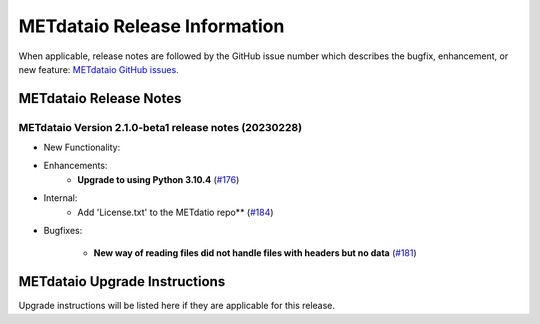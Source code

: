 *****************************
METdataio Release Information
*****************************

When applicable, release notes are followed by the GitHub issue number which
describes the bugfix, enhancement, or new feature:
`METdataio GitHub issues. <https://github.com/dtcenter/METdataio/issues>`_

METdataio Release Notes
=======================

METdataio Version 2.1.0-beta1 release notes (20230228)
------------------------------------------------------


* New Functionality:

* Enhancements:
    * **Upgrade to using Python 3.10.4**
      (`#176 <https://github.com/dtcenter/METdataio/issues/176>`_)

* Internal:
   * Add 'License.txt' to the METdatio repo** (`#184 <https://github.com/dtcenter/METdataio/issues/184>`_)


* Bugfixes:

   * **New way of reading files did not handle files with headers but no data** (`#181 <https://github.com/dtcenter/METdataio/issues/181>`_)



METdataio Upgrade Instructions
==============================

Upgrade instructions will be listed here if they are
applicable for this release.
